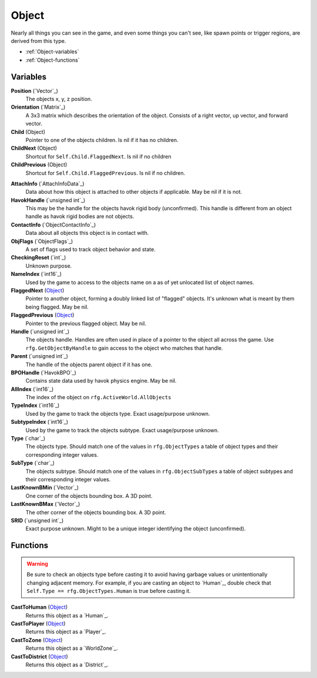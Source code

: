 
Object
********************************************************
Nearly all things you can see in the game, and even some things you can't see, like spawn points or trigger regions, are derived from this type.


- :ref:`Object-variables`
- :ref:`Object-functions`

.. _Object-variables:

Variables
========================================================

**Position** (`Vector`_)
    The objects x, y, z position.

**Orientation** (`Matrix`_)
    A 3x3 matrix which describes the orientation of the object. Consists of a right vector, up vector, and forward vector.

**Child** (Object)
    Pointer to one of the objects children. Is nil if it has no children.

**ChildNext** (Object)
    Shortcut for ``Self.Child.FlaggedNext``. Is nil if no children

**ChildPrevious** (Object)
    Shortcut for ``Self.Child.FlaggedPrevious``. Is nil if no children.

.. **ChildConstraintPtr** (`Constraint`_)
    desc (Not yet bound)

.. **HostConstraintPtr** (`Constraint`_)
    desc (Not yet bound)

**AttachInfo** (`AttachInfoData`_)
    Data about how this object is attached to other objects if applicable. May be nil if it is not.

**HavokHandle** (`unsigned int`_)
    This may be the handle for the objects havok rigid body (unconfirmed). This handle is different from an object handle as havok rigid bodies are not objects.

**ContactInfo** (`ObjectContactInfo`_)
    Data about all objects this object is in contact with.

**ObjFlags** (`ObjectFlags`_)
    A set of flags used to track object behavior and state.

**CheckingReset** (`int`_)
    Unknown purpose.

**NameIndex** (`int16`_)
    Used by the game to access to the objects name on a as of yet unlocated list of object names.

**FlaggedNext** (`Object`_)
    Pointer to another object, forming a doubly linked list of "flagged" objects. It's unknown what is meant by them being flagged. May be nil.

**FlaggedPrevious** (`Object`_)
    Pointer to the previous flagged object. May be nil.

**Handle** (`unsigned int`_)
    The objects handle. Handles are often used in place of a pointer to the object all across the game. Use ``rfg.GetObjectByHandle`` to gain access to the object who matches that handle.
    
**Parent** (`unsigned int`_)
    The handle of the objects parent object if it has one.

**BPOHandle** (`HavokBPO`_)
    Contains state data used by havok physics engine. May be nil.

**AllIndex** (`int16`_)
    The index of the object on ``rfg.ActiveWorld.AllObjects``

**TypeIndex** (`int16`_)
    Used by the game to track the objects type. Exact usage/purpose unknown.

**SubtypeIndex** (`int16`_)
    Used by the game to track the objects subtype. Exact usage/purpose unknown.

**Type** (`char`_)
    The objects type. Should match one of the values in ``rfg.ObjectTypes`` a table of object types and their corresponding integer values.

**SubType** (`char`_)
    The objects subtype. Should match one of the values in ``rfg.ObjectSubTypes`` a table of object subtypes and their corresponding integer values.

**LastKnownBMin** (`Vector`_)
    One corner of the objects bounding box. A 3D point.

**LastKnownBMax** (`Vector`_)
    The other corner of the objects bounding box. A 3D point.

**SRID** (`unsigned int`_)
    Exact purpose unknown. Might to be a unique integer identifying the object (unconfirmed).


.. _Object-functions:

Functions
========================================================

.. warning:: Be sure to check an objects type before casting it to avoid having  garbage values or unintentionally changing adjacent memory. For example, if you are casting an object to `Human`_, double check that ``Self.Type == rfg.ObjectTypes.Human`` is true before casting it.

**CastToHuman** (`Object`_)
    Returns this object as a `Human`_. 

**CastToPlayer** (`Object`_)
    Returns this object as a `Player`_. 

**CastToZone** (`Object`_)
    Returns this object as a `WorldZone`_. 

**CastToDistrict** (`Object`_)
    Returns this object as a `District`_. 

.. `Object`: ./Object.html
.. `Vector`: ./Vector.html
.. `Matrix`: ./Matrix.html
.. `AttachInfoData`: ./AttachInfoData.html
.. `ObjectContactInfo`: ./ObjectContactInfo.html
.. `ObjectFlags`: ./ObjectFlags.html
.. `Human`: ./Human.html
.. `Player`: ./Player.html
.. `WorldZone`: ./WorldZone.html
.. `District`: ./District.html
.. `HavokBPO`: ./HavokBPO.html
.. `unsigned int`: ./PrimitiveTypes.html
.. `int`: ./PrimitiveTypes.html
.. `int16`: ./PrimitiveTypes.html
.. `char`: ./PrimitiveTypes.html